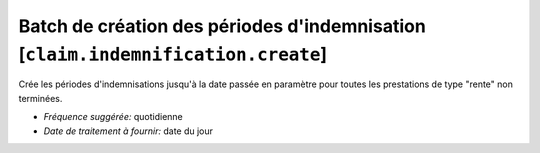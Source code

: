 Batch de création des périodes d'indemnisation [``claim.indemnification.create``]
=================================================================================

Crée les périodes d'indemnisations jusqu'à la date passée en paramètre pour
toutes les prestations de type "rente" non terminées.

- *Fréquence suggérée:* quotidienne
- *Date de traitement à fournir:* date du jour
